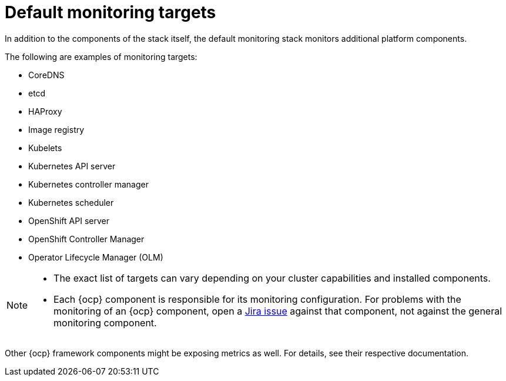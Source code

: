 // Module included in the following assemblies:
//
// * observability/monitoring/monitoring-overview.adoc

:_mod-docs-content-type: REFERENCE
[id="default-monitoring-targets_{context}"]
= Default monitoring targets

ifndef::openshift-dedicated,openshift-rosa[]
In addition to the components of the stack itself, the default monitoring stack monitors additional platform components.

The following are examples of monitoring targets:
endif::openshift-dedicated,openshift-rosa[]

ifdef::openshift-dedicated,openshift-rosa[]
The following are examples of targets monitored by Red{nbsp}Hat Site Reliability Engineers (SRE) in your {ocp} cluster:
endif::openshift-dedicated,openshift-rosa[]

* CoreDNS
* etcd
* HAProxy
* Image registry
* Kubelets
* Kubernetes API server
* Kubernetes controller manager
* Kubernetes scheduler
ifndef::openshift-rosa[]
* OpenShift API server
* OpenShift Controller Manager
* Operator Lifecycle Manager (OLM)
endif::openshift-rosa[]

ifdef::openshift-dedicated,openshift-rosa[]
[NOTE]
====
The exact list of targets can vary depending on your cluster capabilities and installed components.
====
endif::openshift-dedicated,openshift-rosa[]

ifndef::openshift-dedicated,openshift-rosa[]
[NOTE]
====
* The exact list of targets can vary depending on your cluster capabilities and installed components.

* Each {ocp} component is responsible for its monitoring configuration. For problems with the monitoring of an {ocp} component, open a
link:https://issues.redhat.com/secure/CreateIssueDetails!init.jspa?pid=12332330&summary=Monitoring_issue&issuetype=1&priority=10200&versions=12385624[Jira issue] against that component, not against the general monitoring component.
====

Other {ocp} framework components might be exposing metrics as well. For details, see their respective documentation.
endif::openshift-dedicated,openshift-rosa[]
